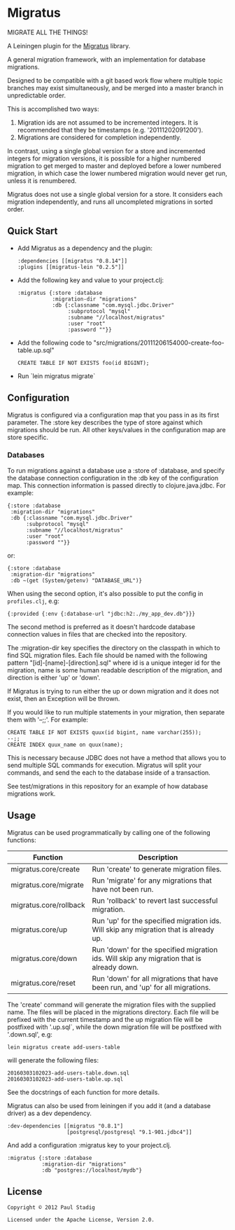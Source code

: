 #+STARTUP: hidestars showall
* Migratus
  MIGRATE ALL THE THINGS!

A Leiningen plugin for the [[https://github.com/yogthos/migratus][Migratus]] library.

[[http://clojars.org/migratus-lein][http://clojars.org/migratus-lein/latest-version.svg]]

  A general migration framework, with an implementation for database migrations.

  Designed to be compatible with a git based work flow where multiple topic
  branches may exist simultaneously, and be merged into a master branch in
  unpredictable order.

  This is accomplished two ways:
  1. Migration ids are not assumed to be incremented integers.  It is
     recommended that they be timestamps (e.g. '20111202091200').
  2. Migrations are considered for completion independently.

  In contrast, using a single global version for a store and incremented
  integers for migration versions, it is possible for a higher numbered
  migration to get merged to master and deployed before a lower numbered
  migration, in which case the lower numbered migration would never get run,
  unless it is renumbered.

  Migratus does not use a single global version for a store.  It considers each
  migration independently, and runs all uncompleted migrations in sorted order.
** Quick Start
   - Add Migratus as a dependency and the plugin:
     : :dependencies [[migratus "0.8.14"]]
     : :plugins [[migratus-lein "0.2.5"]]

   - Add the following key and value to your project.clj:
     : :migratus {:store :database
     :            :migration-dir "migrations"
     :            :db {:classname "com.mysql.jdbc.Driver"
     :                 :subprotocol "mysql"
     :                 :subname "//localhost/migratus"
     :                 :user "root"
     :                 :password ""}}

   - Add the following code to
     "src/migrations/20111206154000-create-foo-table.up.sql"
     : CREATE TABLE IF NOT EXISTS foo(id BIGINT);

   - Run `lein migratus migrate`
** Configuration
   Migratus is configured via a configuration map that you pass in as its first
   parameter.  The :store key describes the type of store against which
   migrations should be run.  All other keys/values in the configuration map are
   store specific.
*** Databases
    To run migrations against a database use a :store of :database, and specify
    the database connection configuration in the :db key of the configuration
    map.  This connection information is passed directly to clojure.java.jdbc.
    For example:

    : {:store :database
    :  :migration-dir "migrations"
    :  :db {:classname "com.mysql.jdbc.Driver"
    :       :subprotocol "mysql"
    :       :subname "//localhost/migratus"
    :       :user "root"
    :       :password ""}}

    or:

    : {:store :database
    :  :migration-dir "migrations"
    :  :db ~(get (System/getenv) "DATABASE_URL")}

    When using the second option, it's also possible to put the config in =profiles.clj=, e.g:

    : {:provided {:env {:database-url "jdbc:h2:./my_app_dev.db"}}}

    The second method is preferred as it doesn't hardcode database connection values in files that
    are checked into the repository.

    The :migration-dir key specifies the directory on the classpath in which to
    find SQL migration files.  Each file should be named with the following
    pattern "[id]-[name]-[direction].sql" where id is a unique integer id for
    the migration, name is some human readable description of the migration, and
    direction is either 'up' or 'down'.

    If Migratus is trying to run either the up or down migration and it does not
    exist, then an Exception will be thrown.

    If you would like to run multiple statements in your migration, then
    separate them with '--;;'.  For example:

    : CREATE TABLE IF NOT EXISTS quux(id bigint, name varchar(255));
    : --;;
    : CREATE INDEX quux_name on quux(name);

    This is necessary because JDBC does not have a method that allows you to
    send multiple SQL commands for execution.  Migratus will split your
    commands, and send the each to the database inside of a transaction.

    See test/migrations in this repository for an example of how database
    migrations work.

** Usage
   Migratus can be used programmatically by calling one of the following
   functions:

   | Function               | Description                                                                               |
   |------------------------+-------------------------------------------------------------------------------------------|
   | migratus.core/create   | Run 'create' to generate migration files.                                                 |
   | migratus.core/migrate  | Run 'migrate' for any migrations that have not been run.                                  |
   | migratus.core/rollback | Run 'rollback' to revert last successful migration.                                       |
   | migratus.core/up       | Run 'up' for the specified migration ids. Will skip any migration that is already up.     |
   | migratus.core/down     | Run 'down' for the specified migration ids. Will skip any migration that is already down. |
   | migratus.core/reset    | Run 'down' for all migrations that have been run, and 'up' for all migrations.                          
   
   The 'create' command will generate the migration files with the supplied name. The files will be placed in the migrations
   directory. Each file will be prefixed with the current timestamp and the up migration file will be postfixed with '.up.sql`,
   while the down migration file will be postfixed with '.down.sql', e.g:
   
   : lein migratus create add-users-table
   
   will generate the following files:
   
   : 20160303102023-add-users-table.down.sql
   : 20160303102023-add-users-table.up.sql

   See the docstrings of each function for more details.

   Migratus can also be used from leiningen if you add it (and a database driver) as a dev dependency.

   : :dev-dependencies [[migratus "0.8.1"]
   :                    [postgresql/postgresql "9.1-901.jdbc4"]]

   And add a configuration :migratus key to your project.clj.

   : :migratus {:store :database
   :            :migration-dir "migrations"
   :            :db "postgres://localhost/mydb"}

** License
   : Copyright © 2012 Paul Stadig
   :
   : Licensed under the Apache License, Version 2.0.
